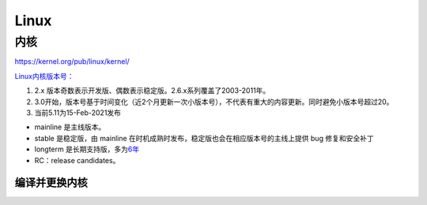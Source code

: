=======
Linux
=======
.. raw:: html

   <center> </center>

   <!-- more -->



    Linux内核设计与实现 第三版 《趣谈Linux操作系统——刘超》——极客时间

内核
====

https://kernel.org/pub/linux/kernel/

`Linux内核版本号： <http://en.wikipedia.org/wiki/Linux_kernel#Version_numbering>`__

1. 2.x 版本奇数表示开发版、偶数表示稳定版。2.6.x系列覆盖了2003-2011年。
2. 3.0开始，版本号基于时间变化（近2个月更新一次小版本号），不代表有重大的内容更新。同时避免小版本号超过20。
3. 当前5.11为15-Feb-2021发布

-  mainline 是主线版本。
-  stable 是稳定版，由 mainline
   在时机成熟时发布，稳定版也会在相应版本号的主线上提供 bug
   修复和安全补丁
-  longterm
   是长期支持版，多为\ `6年 <https://www.kernel.org/category/releases.html>`__
-  RC：release candidates。


编译并更换内核
--------------

